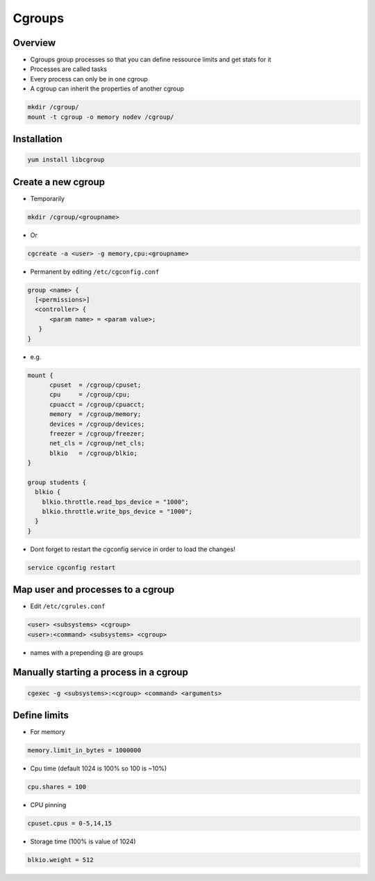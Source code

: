 #######
Cgroups
#######

Overview
========

* Cgroups group processes so that you can define ressource limits and get stats for it
* Processes are called tasks
* Every process can only be in one cgroup
* A cgroup can inherit the properties of another cgroup

.. code-block:: bash

  mkdir /cgroup/
  mount -t cgroup -o memory nodev /cgroup/


Installation
============

.. code-block:: bash

  yum install libcgroup


Create a new cgroup
===================

* Temporarily

.. code-block:: bash

  mkdir /cgroup/<groupname>

* Or

.. code-block:: bash

  cgcreate -a <user> -g memory,cpu:<groupname>


* Permanent by editing ``/etc/cgconfig.conf``

.. code-block:: bash

  group <name> {
    [<permissions>]
    <controller> {
        <param name> = <param value>;
     }
  }

* e.g.

.. code-block:: bash

  mount {
        cpuset  = /cgroup/cpuset;
        cpu     = /cgroup/cpu;
        cpuacct = /cgroup/cpuacct;
        memory  = /cgroup/memory;
        devices = /cgroup/devices;
        freezer = /cgroup/freezer;
        net_cls = /cgroup/net_cls;
        blkio   = /cgroup/blkio;
  }

  group students {
    blkio {
      blkio.throttle.read_bps_device = "1000";
      blkio.throttle.write_bps_device = "1000";
    }
  }

* Dont forget to restart the cgconfig service in order to load the changes!

.. code-block:: bash

  service cgconfig restart


Map user and processes to a cgroup
==================================

* Edit ``/etc/cgrules.conf``

.. code-block:: bash

   <user> <subsystems> <cgroup>
   <user>:<command> <subsystems> <cgroup>

* names with a prepending @ are groups



Manually starting a process in a cgroup
=======================================

.. code-block:: bash

  cgexec -g <subsystems>:<cgroup> <command> <arguments>


Define limits
=============

* For memory

.. code-block:: bash

  memory.limit_in_bytes = 1000000

* Cpu time (default 1024 is 100% so 100 is ~10%)

.. code-block:: bash

  cpu.shares = 100

* CPU pinning

.. code-block:: bash

  cpuset.cpus = 0-5,14,15

* Storage time (100% is value of 1024)

.. code-block:: bash

  blkio.weight = 512
